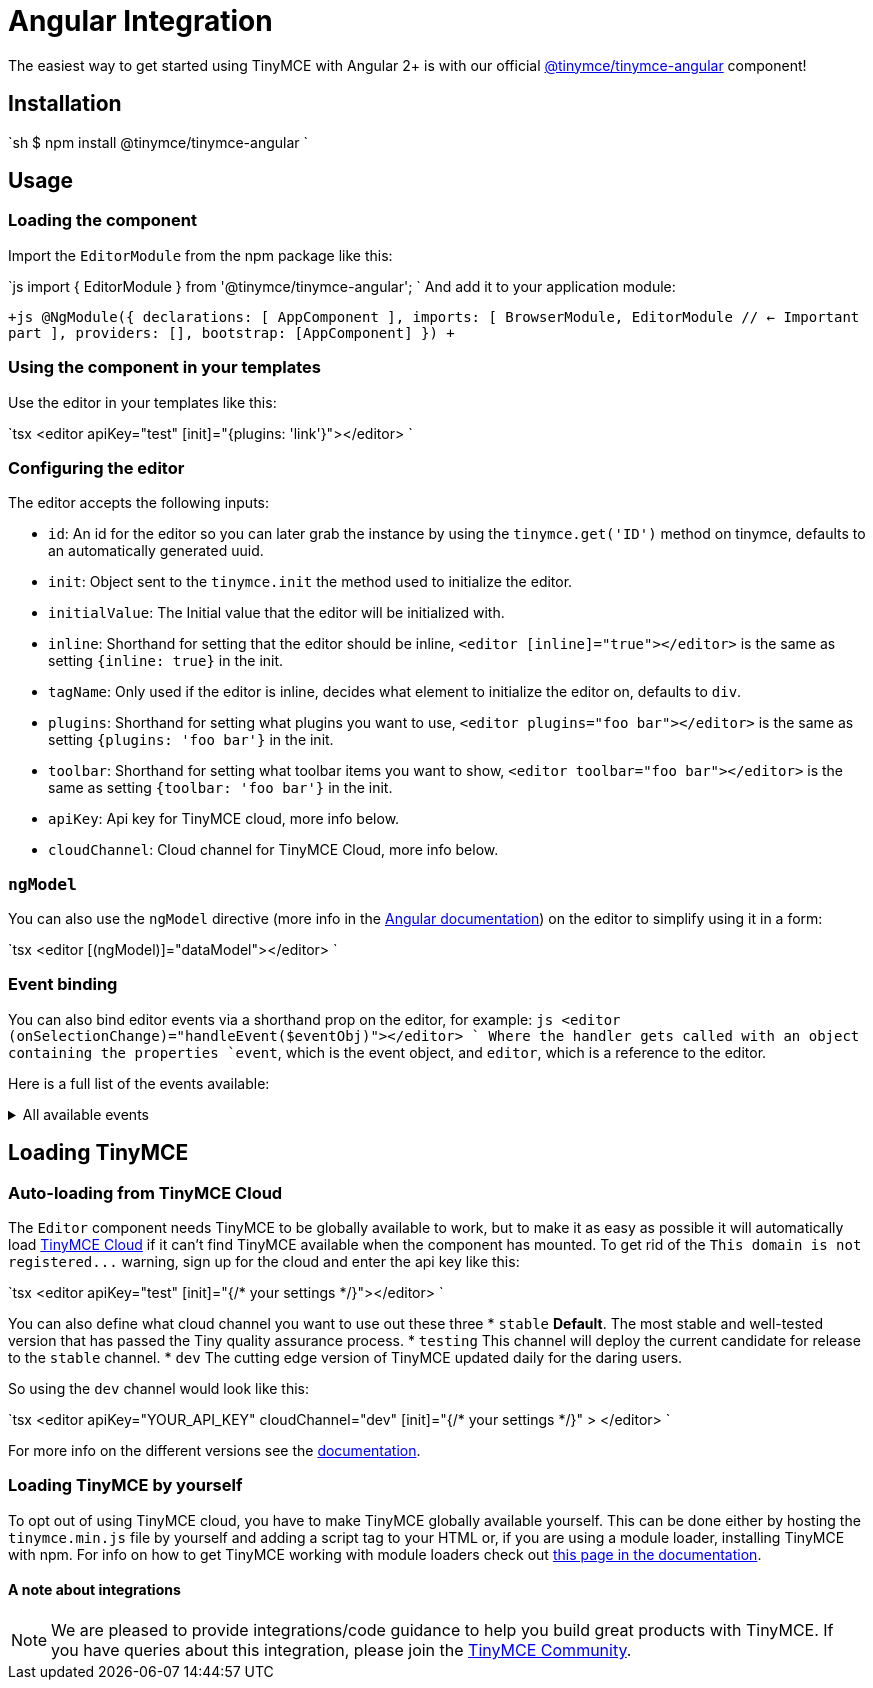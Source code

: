 = Angular Integration
:description: Using TinyMCE together with Angular 2+ with the @tinymce/tinymce-angular component
:keywords: integration integrate angular2 angular4 angular6 angular3 angular5 angularjs
:title_nav: Angular

The easiest way to get started using TinyMCE with Angular 2+ is with our official https://github.com/tinymce/tinymce-angular[@tinymce/tinymce-angular] component!

== Installation

`sh
$ npm install @tinymce/tinymce-angular
`

== Usage

### Loading the component

Import the `EditorModule` from the npm package like this:

`js
import { EditorModule } from '@tinymce/tinymce-angular';
`
And add it to your application module:

`+js
// This might look different depending on how you have set up your app
// but the important part is the imports array
@NgModule({
  declarations: [
    AppComponent
  ],
  imports: [
    BrowserModule,
    EditorModule // <- Important part
  ],
  providers: [],
  bootstrap: [AppComponent]
})
+`

=== Using the component in your templates

Use the editor in your templates like this:

`tsx
<editor apiKey="test" [init]="{plugins: 'link'}"></editor>
`

=== Configuring the editor

The editor accepts the following inputs:

* `id`: An id for the editor so you can later grab the instance by using the `tinymce.get('ID')` method on tinymce, defaults to an automatically generated uuid.
* `init`: Object sent to the `tinymce.init` the method used to initialize the editor.
* `initialValue`: The Initial value that the editor will be initialized with.
* `inline`: Shorthand for setting that the editor should be inline, `<editor [inline]="true"></editor>` is the same as setting `{inline: true}` in the init.
* `tagName`: Only used if the editor is inline, decides what element to initialize the editor on, defaults to `div`.
* `plugins`: Shorthand for setting what plugins you want to use, `<editor plugins="foo bar"></editor>` is the same as setting `{plugins: 'foo bar'}` in the init.
* `toolbar`: Shorthand for setting what toolbar items you want to show, `<editor toolbar="foo bar"></editor>` is the same as setting `{toolbar: 'foo bar'}` in the init.
* `apiKey`: Api key for TinyMCE cloud, more info below.
* `cloudChannel`: Cloud channel for TinyMCE Cloud, more info below.

=== `ngModel`

You can also use the `ngModel` directive (more info in the https://angular.io/api/forms/NgModel[Angular documentation]) on the editor to simplify using it in a form:

`tsx
<editor [(ngModel)]="dataModel"></editor>
`

=== Event binding

You can also bind editor events via a shorthand prop on the editor, for example:
`js
<editor (onSelectionChange)="handleEvent($eventObj)"></editor>
`
Where the handler gets called with an object containing the properties `event`, which is the event object, and `editor`, which is a reference to the editor.

Here is a full list of the events available:+++<details>++++++<summary>+++All available events+++</summary>+++ * `onActivate` * `onAddUndo` * `onBeforeAddUndo` * `onBeforeExecCommand` * `onBeforeGetContent` * `onBeforeRenderUI` * `onBeforeSetContent` * `onBeforePaste` * `onBlur` * `onChange` * `onClearUndos` * `onClick` * `onContextMenu` * `onCopy` * `onCut` * `onDblclick` * `onDeactivate` * `onDirty` * `onDrag` * `onDragDrop` * `onDragEnd` * `onDragGesture` * `onDragOver` * `onDrop` * `onExecCommand` * `onFocus` * `onFocusIn` * `onFocusOut` * `onGetContent` * `onHide` * `onInit` * `onKeyDown` * `onKeyPress` * `onKeyUp` * `onLoadContent` * `onMouseDown` * `onMouseEnter` * `onMouseLeave` * `onMouseMove` * `onMouseOut` * `onMouseOver` * `onMouseUp` * `onNodeChange` * `onObjectResizeStart` * `onObjectResized` * `onObjectSelected` * `onPaste` * `onPostProcess` * `onPostRender` * `onPreInit` * `onPreProcess` * `onProgressState` * `onRedo` * `onRemove` * `onReset` * `onSaveContent` * `onSelectionChange` * `onSetAttrib` * `onSetContent` * `onShow` * `onSubmit` * `onUndo` * `onVisualAid`+++</details>+++

== Loading TinyMCE

### Auto-loading from TinyMCE Cloud
The `Editor` component needs TinyMCE to be globally available to work, but to make it as easy as possible it will automatically load https://www.tinymce.com/docs/cloud-deployment-guide/[TinyMCE Cloud] if it can't find TinyMCE available when the component has mounted. To get rid of the `+This domain is not registered...+` warning, sign up for the cloud and enter the api key like this:

`tsx
<editor apiKey="test" [init]="{/* your settings */}"></editor>
`

You can also define what cloud channel you want to use out these three
* `stable` *Default*. The most stable and well-tested version that has passed the Tiny quality assurance process.
* `testing` This channel will deploy the current candidate for release to the `stable` channel.
* `dev` The cutting edge version of TinyMCE updated daily for the daring users.

So using the `dev` channel would look like this:

`tsx
<editor
  apiKey="YOUR_API_KEY"
  cloudChannel="dev"
  [init]="{/* your settings */}"
  >
</editor>
`

For more info on the different versions see the https://www.tinymce.com/docs/cloud-deployment-guide/editor-plugin-version/#devtestingandstablereleases[documentation].

=== Loading TinyMCE by yourself

To opt out of using TinyMCE cloud, you have to make TinyMCE globally available yourself. This can be done either by hosting the `tinymce.min.js` file by yourself and adding a script tag to your HTML or, if you are using a module loader, installing TinyMCE with npm. For info on how to get TinyMCE working with module loaders check out https://www.tinymce.com/docs/advanced/usage-with-module-loaders/[this page in the documentation].

==== A note about integrations

NOTE:  We are pleased to provide integrations/code guidance to help you build great products with TinyMCE. If you have queries about this integration, please join the https://community.tinymce.com[TinyMCE Community].
